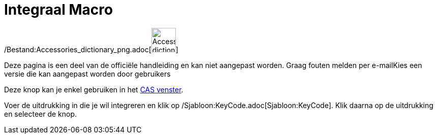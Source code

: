 = Integraal Macro
:page-en: tools/Integral_Tool
ifdef::env-github[:imagesdir: /nl/modules/ROOT/assets/images]

/Bestand:Accessories_dictionary_png.adoc[image:48px-Accessories_dictionary.png[Accessories
dictionary.png,width=48,height=48]]

Deze pagina is een deel van de officiële handleiding en kan niet aangepast worden. Graag fouten melden per
e-mail[.mw-selflink .selflink]##Kies een versie die kan aangepast worden door gebruikers##

Deze knop kan je enkel gebruiken in het xref:/CAS_venster.adoc[CAS venster].

Voer de uitdrukking in die je wil integreren en klik op /Sjabloon:KeyCode.adoc[Sjabloon:KeyCode]. Klik daarna op de
uitdrukking en selecteer de knop.
